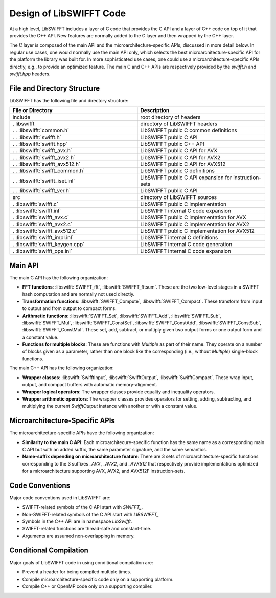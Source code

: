 Design of LibSWIFFT Code
========================

At a high level, LibSWIFFT includes a layer of C code that provides the C API
and a layer of C++ code on top of it that provides the C++ API. New features are
normally added to the C layer and then wrapped by the C++ layer.

The C layer is composed of the main API and the microarchitecture-specific APIs,
discussed in more detail below. In regular use cases, one would normally use the
main API only, which selects the best microarchitecture-specific API for the
platform the library was built for. In more sophisticated use cases, one could
use a microarchitecture-specific APIs directly, e.g., to provide an optimized
feature. The main C and C++ APIs are respectively provided by the `swifft.h` and
`swifft.hpp` headers.

File and Directory Structure
----------------------------

LibSWIFFT has the following file and directory structure:

.. list-table::
   :widths: 50 50
   :header-rows: 1

   * - File or Directory
     - Description                                         
   * - include
     - root directory of headers                           
   * - . libswifft
     - directory of LibSWIFFT headers                      
   * - . . :libswifft:`common.h`
     - LibSWIFFT public C common definitions               
   * - . . :libswifft:`swifft.h`
     - LibSWIFFT public C API                              
   * - . . :libswifft:`swifft.hpp`
     - LibSWIFFT public C++ API                            
   * - . . :libswifft:`swifft_avx.h`
     - LibSWIFFT public C API for AVX                      
   * - . . :libswifft:`swifft_avx2.h`
     - LibSWIFFT public C API for AVX2                     
   * - . . :libswifft:`swifft_avx512.h`
     - LibSWIFFT public C API for AVX512                   
   * - . . :libswifft:`swifft_common.h`
     - LibSWIFFT public C definitions                      
   * - . . :libswifft:`swifft_iset.inl`
     - LibSWIFFT public C API expansion for instruction-sets
   * - . . :libswifft:`swifft_ver.h`
     - LibSWIFFT public C API                              
   * -  src
     - directory of LibSWIFFT sources                      
   * - . :libswifft:`swifft.c`
     - LibSWIFFT public C implementation                   
   * - . :libswifft:`swifft.inl`
     - LibSWIFFT internal C code expansion                 
   * - . :libswifft:`swifft_avx.c`
     - LibSWIFFT public C implementation for AVX           
   * - . :libswifft:`swifft_avx2.c`
     - LibSWIFFT public C implementation for AVX2          
   * - . :libswifft:`swifft_avx512.c`
     - LibSWIFFT public C implementation for AVX512        
   * - . :libswifft:`swifft_impl.inl`
     - LibSWIFFT internal C definitions                    
   * - . :libswifft:`swifft_keygen.cpp`
     - LibSWIFFT internal C code generation                
   * - . :libswifft:`swifft_ops.inl`
     - LibSWIFFT internal C code expansion                 

Main API
--------

The main C API has the following organization:

- **FFT functions**: :libswifft:`SWIFFT_fft`, :libswifft:`SWIFFT_fftsum`.
  These are the two low-level stages in a SWIFFT hash computation and are
  normally not used directly.
- **Transformation functions**: :libswifft:`SWIFFT_Compute`,
  :libswifft:`SWIFFT_Compact`. These transform from input to output and from
  output to compact forms.
- **Arithmetic functions**: :libswifft:`SWIFFT_Set`, :libswifft:`SWIFFT_Add`,
  :libswifft:`SWIFFT_Sub`, :libswifft:`SWIFFT_Mul`,
  :libswifft:`SWIFFT_ConstSet`, :libswifft:`SWIFFT_ConstAdd`,
  :libswifft:`SWIFFT_ConstSub`, :libswifft:`SWIFFT_ConstMul`. These set, add,
  subtract, or multiply given two output forms or one output form and a constant
  value.
- **Functions for multiple blocks**: These are functions with `Multiple` as part
  of their name. They operate on a number of blocks given as a parameter, rather 
  than one block like the corresponding (i.e., without `Multiple`) single-block
  functions.

The main C++ API has the following organization:

- **Wrapper classes**: :libswifft:`SwifftInput`, :libswifft:`SwifftOutput`,
  :libswifft:`SwifftCompact`. These wrap input, output, and compact buffers with
  automatic memory-alignment.
- **Wrapper logical operators**: The wrapper classes provide equality and
  inequality operators.
- **Wrapper arithmetic operators**: The wrapper classes provides operators for
  setting, adding, subtracting, and multiplying the current `SwifftOutput`
  instance with another or with a constant value.

Microarchitecture-Specific APIs
-------------------------------

The microarchitecture-specific APIs have the following organization:

- **Similarity to the main C API**: Each microarchitecure-specific function has
  the same name as a corresponding main C API but with an added suffix, the
  same parameter signature, and the same semantics.
- **Name-suffix depending on microarchitecture feature**: There are 3 sets of
  microarchitecture-specific functions corresponding to the 3 suffixes `_AVX`,
  `_AVX2`, and `_AVX512` that respectively provide implementations optimized
  for a microarchitecture supporting AVX, AVX2, and AVX512F instruction-sets.

Code Conventions
----------------

Major code conventions used in LibSWIFFT are:

- SWIFFT-related symbols of the C API start with `SWIFFT\_`.
- Non-SWIFFT-related symbols of the C API start with `LIBSWIFFT\_`
- Symbols in the C++ API are in namespace `LibSwifft`.
- SWIFFT-related functions are thread-safe and constant-time.
- Arguments are assumed non-overlapping in memory.

Conditional Compilation
-----------------------

Major goals of LibSWIFFT code in using conditional compilation are:

- Prevent a header for being compiled multiple times.
- Compile microarchitecture-specific code only on a supporting platform.
- Compile C++ or OpenMP code only on a supporting compiler.
